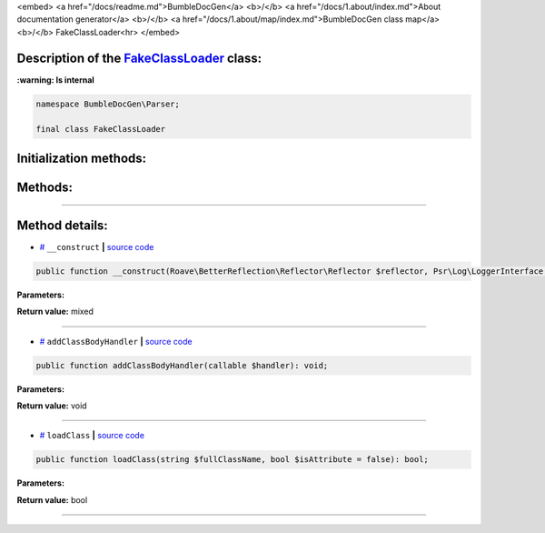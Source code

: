 <embed> <a href="/docs/readme.md">BumbleDocGen</a> <b>/</b> <a href="/docs/1.about/index.md">About documentation generator</a> <b>/</b> <a href="/docs/1.about/map/index.md">BumbleDocGen class map</a> <b>/</b> FakeClassLoader<hr> </embed>

Description of the `FakeClassLoader </BumbleDocGen/Parser/FakeClassLoader.php>`_ class:
-----------------------




**:warning: Is internal** 

.. code-block:: php

    namespace BumbleDocGen\Parser;

    final class FakeClassLoader







Initialization methods:
-----------------------



.. raw:: html

  <ol>
                <li><a href="#m-construct">__construct</a> </li>
        </ol>

Methods:
-----------------------



.. raw:: html

  <ol>
                <li><a href="#maddclassbodyhandler">addClassBodyHandler</a> </li>
                <li><a href="#mloadclass">loadClass</a> </li>
        </ol>










--------------------




Method details:
-----------------------



.. _m-construct:

* `# <m-construct_>`_  ``__construct``   **|** `source code </BumbleDocGen/Parser/FakeClassLoader.php#L22>`_
.. code-block:: php

        public function __construct(Roave\BetterReflection\Reflector\Reflector $reflector, Psr\Log\LoggerInterface $logger): mixed;




**Parameters:**

.. raw:: html

    <table>
    <thead>
    <tr>
        <th>Name</th>
        <th>Type</th>
        <th>Description</th>
    </tr>
    </thead>
    <tbody>
            <tr>
            <td>$reflector</td>
            <td><a href='/vendor/roave/better-reflection/src/Reflector/Reflector.php'>Roave\BetterReflection\Reflector\Reflector</a></td>
            <td>-</td>
        </tr>
            <tr>
            <td>$logger</td>
            <td><a href='/vendor/psr/log/src/LoggerInterface.php'>Psr\Log\LoggerInterface</a></td>
            <td>-</td>
        </tr>
        </tbody>
    </table>


**Return value:** mixed

________

.. _maddclassbodyhandler:

* `# <maddclassbodyhandler_>`_  ``addClassBodyHandler``   **|** `source code </BumbleDocGen/Parser/FakeClassLoader.php#L63>`_
.. code-block:: php

        public function addClassBodyHandler(callable $handler): void;




**Parameters:**

.. raw:: html

    <table>
    <thead>
    <tr>
        <th>Name</th>
        <th>Type</th>
        <th>Description</th>
    </tr>
    </thead>
    <tbody>
            <tr>
            <td>$handler</td>
            <td>callable</td>
            <td>-</td>
        </tr>
        </tbody>
    </table>


**Return value:** void

________

.. _mloadclass:

* `# <mloadclass_>`_  ``loadClass``   **|** `source code </BumbleDocGen/Parser/FakeClassLoader.php#L68>`_
.. code-block:: php

        public function loadClass(string $fullClassName, bool $isAttribute = false): bool;




**Parameters:**

.. raw:: html

    <table>
    <thead>
    <tr>
        <th>Name</th>
        <th>Type</th>
        <th>Description</th>
    </tr>
    </thead>
    <tbody>
            <tr>
            <td>$fullClassName</td>
            <td>string</td>
            <td>-</td>
        </tr>
            <tr>
            <td>$isAttribute</td>
            <td>bool</td>
            <td>-</td>
        </tr>
        </tbody>
    </table>


**Return value:** bool

________


